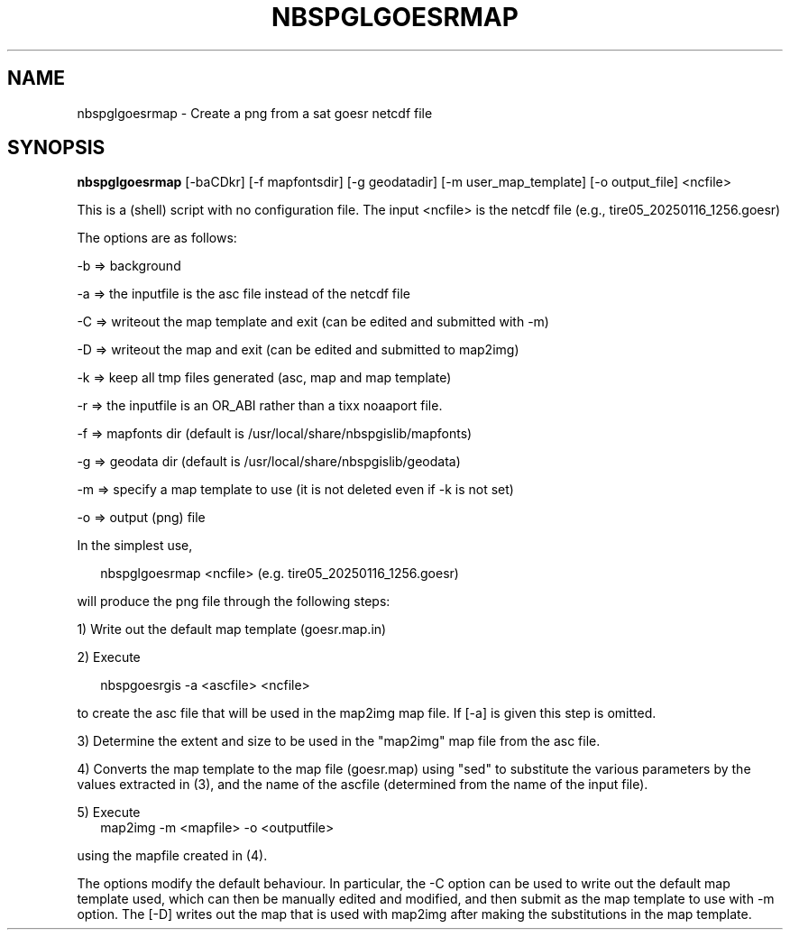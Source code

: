 .\"
.\" $Id$
.\"
.\" See LICENSE
.\"
.TH NBSPGLGOESRMAP 1 "4 FEBRUARY, 2025"
.SH NAME
nbspglgoesrmap \- Create a png from a sat goesr netcdf file
.SH SYNOPSIS
\fBnbspglgoesrmap\fR [-baCDkr] [-f mapfontsdir] [-g geodatadir]
[-m user_map_template] [-o output_file] <ncfile>
.PP
This is a (shell) script with no configuration file. The input <ncfile>
is the netcdf file (e.g., tire05_20250116_1256.goesr)
.PP
The options are as follows:
.PP
-b => background
.PP
-a => the inputfile is the asc file instead of the netcdf file
.PP
-C => writeout the map template and exit (can be edited and submitted with -m)
.PP
-D => writeout the map and exit (can be edited and submitted to map2img)
.PP
-k => keep all tmp files generated (asc, map and map template)
.PP
-r => the inputfile is an OR_ABI rather than a tixx noaaport file.
.PP
-f => mapfonts dir (default is /usr/local/share/nbspgislib/mapfonts)
.PP
-g => geodata dir (default is /usr/local/share/nbspgislib/geodata)
.PP
-m => specify a map template to use (it is not deleted even if -k is not set)
.PP
-o => output (png) file
.PP
In the simplest use,
.PP
.RS 2
nbspglgoesrmap <ncfile>  (e.g. tire05_20250116_1256.goesr)
.RE
.PP
will produce the png file through the following steps:
.PP
1) Write out the default map template (goesr.map.in)
.PP
2) Execute
.PP
.RS 2
nbspgoesrgis -a <ascfile> <ncfile>
.RE
.PP
to create the asc file that will be used in the map2img map file.
If [-a] is given this step is omitted.
.PP
3) Determine the extent and size to be used in the "map2img" map file
from the asc file.
.PP
4) Converts the map template to the map file (goesr.map)
using "sed" to substitute the various parameters by the
values extracted in (3), and the name of the ascfile (determined
from the name of the input file).
.PP
5) Execute
.RS 2
map2img -m <mapfile> -o <outputfile>
.RE
.PP
using the mapfile created in (4).
.PP
The options modify the default behaviour. In particular, the -C option
can be used to write out the default map template used, which can then
be manually edited and modified, and then submit as the map template
to use with -m option. The [-D] writes out the map that is used with map2img
after making the substitutions in the map template.
